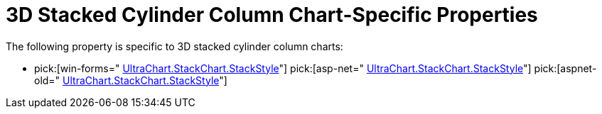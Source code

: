 ﻿////

|metadata|
{
    "name": "chart-3d-stacked-cylinder-column-chart-specific-properties",
    "controlName": ["{WawChartName}"],
    "tags": [],
    "guid": "{45B75F43-26F1-436B-AC07-CEF1C1379F3F}",  
    "buildFlags": [],
    "createdOn": "2006-02-03T00:00:00Z"
}
|metadata|
////

= 3D Stacked Cylinder Column Chart-Specific Properties

The following property is specific to 3D stacked cylinder column charts:

*  pick:[win-forms=" link:{ApiPlatform}win.ultrawinchart{ApiVersion}~infragistics.ultrachart.resources.appearance.stackappearance~stackstyle.html[UltraChart.StackChart.StackStyle]"]  pick:[asp-net=" link:{ApiPlatform}webui.ultrawebchart{ApiVersion}~infragistics.ultrachart.resources.appearance.stackappearance~stackstyle.html[UltraChart.StackChart.StackStyle]"]  pick:[aspnet-old=" link:{ApiPlatform}webui.ultrawebchart{ApiVersion}~infragistics.ultrachart.resources.appearance.stackappearance~stackstyle.html[UltraChart.StackChart.StackStyle]"]